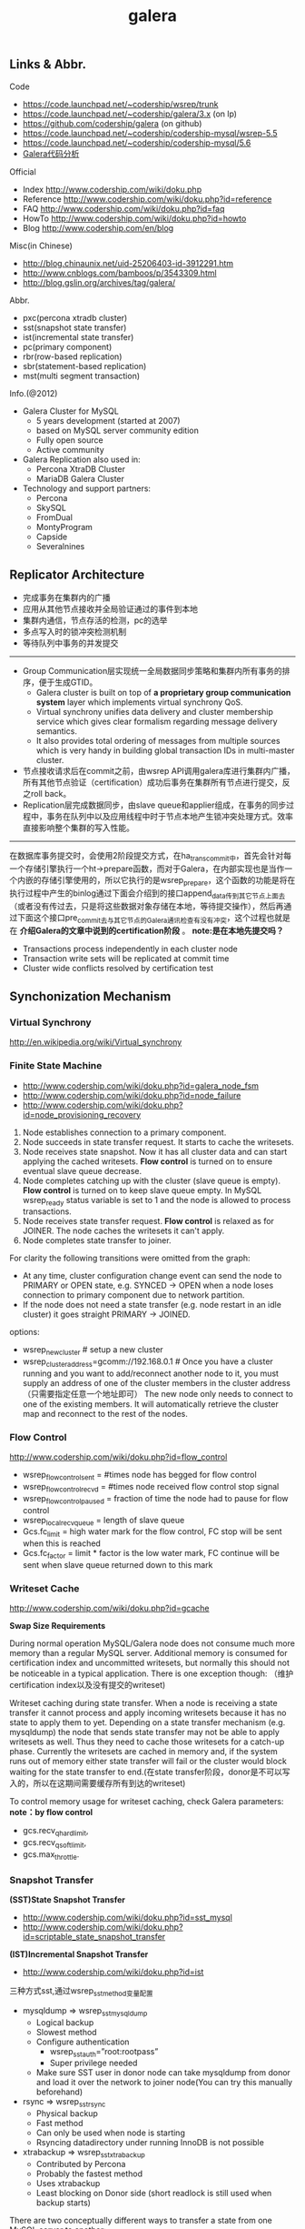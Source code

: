 #+title: galera
** Links & Abbr.
Code
- https://code.launchpad.net/~codership/wsrep/trunk
- https://code.launchpad.net/~codership/galera/3.x (on lp)
- https://github.com/codership/galera (on github)
- https://code.launchpad.net/~codership/codership-mysql/wsrep-5.5
- https://code.launchpad.net/~codership/codership-mysql/5.6
- [[file:galera-code.org][Galera代码分析]]

[[../images/galera-code-structure.png]]

Official
- Index http://www.codership.com/wiki/doku.php
- Reference http://www.codership.com/wiki/doku.php?id=reference
- FAQ http://www.codership.com/wiki/doku.php?id=faq
- HowTo http://www.codership.com/wiki/doku.php?id=howto
- Blog http://www.codership.com/en/blog

Misc(in Chinese)
- http://blog.chinaunix.net/uid-25206403-id-3912291.htm
- http://www.cnblogs.com/bamboos/p/3543309.html
- http://blog.gslin.org/archives/tag/galera/

Abbr.
- pxc(percona xtradb cluster)
- sst(snapshot state transfer)
- ist(incremental state transfer)
- pc(primary component)
- rbr(row-based replication)
- sbr(statement-based replication)
- mst(multi segment transaction)

Info.(@2012)
- Galera Cluster for MySQL
  - 5 years development (started at 2007)
  - based on MySQL server community edition
  - Fully open source
  - Active community
- Galera Replication also used in:
  - Percona XtraDB Cluster
  - MariaDB Galera Cluster
- Technology and support partners:
  - Percona
  - SkySQL
  - FromDual
  - MontyProgram
  - Capside
  - Severalnines

** Replicator Architecture
[[../images/galera-overview.png]] [[../images/galera-library.png]]

- 完成事务在集群内的广播
- 应用从其他节点接收并全局验证通过的事件到本地
- 集群内通信，节点存活的检测，pc的选举
- 多点写入时的锁冲突检测机制
- 等待队列中事务的并发提交

-----

[[../images/galera-gcs2.png]]

[[../images/galera-gcs.jpg]]

- Group Communication层实现统一全局数据同步策略和集群内所有事务的排序，便于生成GTID。
  - Galera cluster is built on top of *a proprietary group communication system* layer which implements virtual synchrony QoS.
  - Virtual synchrony unifies data delivery and cluster membership service which gives clear formalism regarding message delivery semantics.
  - It also provides total ordering of messages from multiple sources which is very handy in building global transaction IDs in multi-master cluster.
- 节点接收请求后在commit之前，由wsrep API调用galera库进行集群内广播，所有其他节点验证（certification）成功后事务在集群所有节点进行提交，反之roll back。
- Replication层完成数据同步，由slave queue和applier组成，在事务的同步过程中，事务在队列中以及应用线程中时于节点本地产生锁冲突处理方式。效率直接影响整个集群的写入性能。

-----

[[../images/galera-certification.png]] [[../images/galera-certification-en.png]]

在数据库事务提交时，会使用2阶段提交方式，在ha_trans_commit中，首先会针对每一个存储引擎执行一个ht->prepare函数，而对于Galera，在内部实现也是当作一个内嵌的存储引擎使用的，所以它执行的是wsrep_prepare，这个函数的功能是将在执行过程中产生的binlog通过下面会介绍到的接口append_data传到其它节点上面去（或者没有传过去，只是将这些数据对象存储在本地，等待提交操作），然后再通过下面这个接口pre_commit去与其它节点的Galera通讯检查有没有冲突，这个过程也就是在 *介绍Galera的文章中说到的certification阶段* 。 *note:是在本地先提交吗？*
- Transactions process independently in each cluster node
- Transaction write sets will be replicated at commit time
- Cluster wide conflicts resolved by certification test

** Synchonization Mechanism
*** Virtual Synchrony
http://en.wikipedia.org/wiki/Virtual_synchrony

*** Finite State Machine
- http://www.codership.com/wiki/doku.php?id=galera_node_fsm
- http://www.codership.com/wiki/doku.php?id=node_failure
- http://www.codership.com/wiki/doku.php?id=node_provisioning_recovery

[[../images/galera-fsm.png]]

1. Node establishes connection to a primary component.
2. Node succeeds in state transfer request. It starts to cache the writesets.
3. Node receives state snapshot. Now it has all cluster data and can start applying the cached writesets. *Flow control* is turned on to ensure eventual slave queue decrease.
4. Node completes catching up with the cluster (slave queue is empty). *Flow control* is turned on to keep slave queue empty. In MySQL wsrep_ready status variable is set to 1 and the node is allowed to process transactions.
5. Node receives state transfer request. *Flow control* is relaxed as for JOINER. The node caches the writesets it can't apply.
6. Node completes state transfer to joiner.

For clarity the following transitions were omitted from the graph:
- At any time, cluster configuration change event can send the node to PRIMARY or OPEN state, e.g. SYNCED -> OPEN when a node loses connection to primary component due to network partition.
- If the node does not need a state transfer (e.g. node restart in an idle cluster) it goes straight PRIMARY -> JOINED.

options:
- wsrep_new_cluster # setup a new cluster
- wsrep_cluster_address=gcomm://192.168.0.1 # Once you have a cluster running and you want to add/reconnect another node to it, you must supply an address of one of the cluster members in the cluster address （只需要指定任意一个地址即可） The new node only needs to connect to one of the existing members. It will automatically retrieve the cluster map and reconnect to the rest of the nodes.

*** Flow Control
http://www.codership.com/wiki/doku.php?id=flow_control

- wsrep_flow_control_sent = #times node has begged for flow control
- wsrep_flow_control_recvd = #times node received flow control stop signal
- wsrep_flow_control_paused = fraction of time the node had to pause for flow control
- wsrep_local_recv_queue = length of slave queue
- Gcs.fc_limit = high water mark for the flow control, FC stop will be sent when this is reached
- Gcs.fc_factor = limit * factor is the low water mark, FC continue will be sent when slave queue returned down to this mark

*** Writeset Cache
http://www.codership.com/wiki/doku.php?id=gcache

*Swap Size Requirements*

During normal operation MySQL/Galera node does not consume much more memory than a regular MySQL server. Additional memory is consumed for certification index and uncommitted writesets, but normally this should not be noticeable in a typical application. There is one exception though: （维护certification index以及没有提交的writeset)

Writeset caching during state transfer. When a node is receiving a state transfer it cannot process and apply incoming writesets because it has no state to apply them to yet. Depending on a state transfer mechanism (e.g. mysqldump) the node that sends state transfer may not be able to apply writesets as well. Thus they need to cache those writesets for a catch-up phase. Currently the writesets are cached in memory and, if the system runs out of memory either state transfer will fail or the cluster would block waiting for the state transfer to end.(在state transfer阶段，donor是不可以写入的，所以在这期间需要缓存所有到达的writeset)

To control memory usage for writeset caching, check Galera parameters: *note：by flow control*
- gcs.recv_q_hard_limit,
- gcs.recv_q_soft_limit,
- gcs.max_throttle.

*** Snapshot Transfer
*(SST)State Snapshot Transfer*
- http://www.codership.com/wiki/doku.php?id=sst_mysql
- http://www.codership.com/wiki/doku.php?id=scriptable_state_snapshot_transfer
*(IST)Incremental Snapshot Transfer*
- http://www.codership.com/wiki/doku.php?id=ist

三种方式sst,通过wsrep_sst_method变量配置
- mysqldump => wsrep_sst_mysqldump
 - Logical backup
 - Slowest method
 - Configure authentication
   - wsrep_sst_auth=”root:rootpass”
   - Super privilege needed
 - Make sure SST user in donor node can take mysqldump from donor and load it over the network to joiner node(You can try this manually beforehand)
- rsync => wsrep_sst_rsync
  - Physical backup
  - Fast method
  - Can only be used when node is starting
  - Rsyncing datadirectory under running InnoDB is not possible
- xtrabackup => wsrep_sst_xtrabackup
  - Contributed by Percona
  - Probably the fastest method
  - Uses xtrabackup
  - Least blocking on Donor side (short readlock is still used when backup starts)

There are two conceptually different ways to transfer a state from one MySQL server to another:
- Using mysqldump. This requires the receiving server to be fully initialized and ready to accept connections *before* the transfer. This method is by definition blocking, in that it blocks donor server from modifying its own state for the duration of transfer. It is also the slowest of all, and in the loaded cluster that might be an issue in a loaded cluster.（使用mysqldump。要求在transfer之前配置好。会阻塞donor操作，速度比较慢，高负载情况下会有问题）
- Copying data files directly. This requires that the receiving server is initialized *after* the transfer. rsync, xtrabackup and other methods fall into this category. These methods a much faster than mysqldump, but they have certain limitations, like they can be used only on server startup and receiving server must be configured very similarly to the donor (e.g. innodb_file_per_table should be the same and so on). Some of these methods, e.g. xtrabackup, can be potentially made non-blocking on donor.（直接copy文件。要求transfer之后配置好？？速度比较快，但是要求配置源和目的配置相同。使用xtrabackup不会阻塞donor)
- *Xtrabackup and rsync SST cannot be used for a running server.* It is not possible to copy datafiles under running InnoDB. Having wsrep_address set to a list of node addresses and starting replication on a running node can lead to node crash. +#todo: Xtrabackup需要停机处理吗？+  #note: xtrabackup不需要停机处理

SST Donor
- All SST methods cause some disturbance for donor node
- By default donor accepts client connections, although committing will be prohibited for a while
- If wsrep_sst_donor_rejects_queries is set, donor gives unknown command error to clients
- Best practice is to dedicate a reference node for donor and backup activities（使用单独一台机器来做参照节点，这个机器上面没有负载，可以用作备份以及donor)

IST(Very effective)
- If joining node had some previous state and gcache spans to that, then IST can be used.
- Gcache is mmap, available disk space is upper limit for size allocation. 'gcache.size' parameter defines how big cache will be maintained.
- A short asynchronous replication session. If communication is bad quality, node can drop and join back fast with IST.

*** Parallel Applying
[[../images/galera-parallel-applying.png]]

- Galera assigns non-conflicting WS tasks to parallel appliers
- Works not on database, not on table, but on row level
- Applier threads launched at MySQL startup.
- wsrep_slave_threads=n
- Optimal applier count depends on work load
  - Monitor wsrep_cert_deps_distance
  - Max ~4 * #CPUcores

*** Primary Component
- http://www.codership.com/wiki/doku.php?id=galera_arbitrator
- http://www.codership.com/wiki/doku.php?id=weighted_quorum
- http://www.codership.com/wiki/doku.php?id=galera_url

#todo:

*** Online Schema Upgrade
http://www.codership.com/wiki/doku.php?id=rolling_schema_upgrade

DDL is non-transactional, and therefore bad for replication. Galera has two methods for DDL
- TOI, Total Order Isolation
- RSU, Rolling Schema Upgrade
Use wsrep_osu_method to choose either option. *ALTER TABLE to create new autoinc column will cause issues. Every node has different autoinc incrementand offset settings.*

*Total Order Isolation* （DDL同步在所有节点上，期间屏蔽操作）
- DDL is replicated up-front
- Each node will get the DDL statement and must process the DDL at same slot in transaction stream
- Galera will isolate the affected table/database for the duration of DDL processing

[[../images/galera-schema-upgrade-toi.png]] [[../images/galera-schema-upgrade-toi2.png]]

*Rolling Schema Upgrade* （节点首先desync，DDL作用在节点上之后，然后resync）
- DDL is not replicated
- Galera will take the node out of replication for the duration of DDL processing
- When DDL is done with, node will catch up with missed transactions (like IST)
- DBA should roll RSU operation over allnodes
- Requires backwards compatible schema changes

[[../images/galera-schema-upgrade-rsu.png]] [[../images/galera-schema-upgrade-rsu2.png]] [[../images/galera-schema-upgrade-rsu3.png]] [[../images/galera-schema-upgrade-rsu4.png]]

** Certification Based Replication
*** Introduction
Certification based replication uses group communication and transaction ordering techniques to achieve synchronous replication. Transactions execute optimistically in a single node (or replica) and, at commit time, run a coordinated certification process to enforce global consistency. Global coordination is achieved with the help of a broadcast service, that establishes a global total order among concurrent transactions. (基于 *组通信* 以及 *事务顺序化* 技术来达到同步备份。事务首先是乐观地在本地执行，然后提交给其他节点做验证来保证全局一致性）

Pre-requisites for certification based replication: *note：that's why InnoDB is choosen？*
- database is transactional (i.e. it can rollback uncommitted changes)（数据库必须支持事务）
- each replication event changes the database atomically（备份事件要能够原子性执行）
- replicated events are globally ordered (i.e. applied on all instances in the same order)（必须全局有序）

The main idea is that a transaction is executed conventionally until the commit point, under the assumption that there will be no conflict. This is called optimistic execution. When the client issues a COMMIT command (but before the actual commit has happened), all changes made to the database by the transaction and the primary keys of changed rows are collected into a writeset. This writeset is then replicated to the rest of the nodes. After that, the writeset undergoes a deterministic certification test (using the collected primary keys) on each node (including the writeset originator node) which determines if the writeset can be applied or not. If the certification test fails, the writeset is dropped and the original transaction is rolled back. If the test succeeds, the transaction is committed and the writeset is applied on the rest of the nodes.（在本地首先乐观执行，然后在COMMIT时候将修改的writeset通过到其他节点做certification判断是否会产生冲突. 如果失败的话那么本地事务回滚而且放弃writeset, 如果成功的话那么本地事务提交并且通知将writeset作用在其他节点上）

The certification test implemented in Galera depends on the global ordering of transactions. Each transaction is assigned a global ordinal sequence number during replication. Thus, when a transaction reaches the commit point, it is known what was the sequence number of the last transaction it did not conflict with. The interval between those two numbers is an uncertainty land: transactions in this interval have not seen the effects of each other. Therefore, all transactions in this interval are checked for primary key conflicts with the transaction in question. The certification test fails if a conflict is detected. Since the procedure is deterministic and all replicas receive transactions in the same order, all nodes reach the same decision about the outcome of the transaction. The node that started the transaction can then notify the client application if the transaction has been committed or not. （每个事务提交都会分配一个全局有序id。如果这个id是当前最新id的话，那么就可以直接提交，否则需要检查id+1到最新id区间的writeset和当前id是否存在冲突，那么验证会失败）

Database Hot-Spots
- Some rows where many transactions want to write to simultaneously（行冲突）
- Patterns like queue or ID allocation can be hot-spots（ID分配）

Certification based replication (or more precisely, certification-based conflict resolution) is based on academic research, in particular on Fernando Pedone's Ph.D. thesis http://www.inf.usi.ch/faculty/pedone/Paper/199x/These-2090-Pedone.pdf

*** Consistent read(read causality)
[[../images/galera-consistent-read.png]]

There is causal dependency between operations on two database connections:
- One thread does a database operation
- And some other thread is expecting to see the values of earlier write
*wsrep_causal_reads=ON* Every read (select, show) will wait until slave queue has been fully applied. There is timeout for max causal read wait: *replicator.causal_read_keepalive*

*** Multi-Master Conflicts
Galera uses optimistic concurrency control:
- If two transactions modify same row on different nodes at the same time, one of the transactions must abort. *Victim transaction will get deadlock error*
- Application should retry deadlocked transactions, however not all applications have retrying logic inbuilt.

Diagnosing Multi-Master Conflicts:
- wsrep_log_conflicts will print info of each cluster conflict in mysql error log
- Cert.log_conflicts to print out information of the conflicting transaction
- Status variables to monitor:
  - wsrep_local_bf_aborts
  - wsrep_local_cert_failures
- by using wsrep_debug configuration, all conflicts (...and plenty of other information) will be logged

Retry Autocommit:
- Galera can retry autocommit transaction on behalf of the client application, inside of the MySQL server
- MySQL will not return deadlock error, but will silently retry the transaction
- wsrep_retry_autocommit=n will retry the transaction n times before giving up and returning deadlock error
- Retrying applies only to autocommit transactions, as retrying is not safe for multi-statement transactions

** Best Backup Practices
Best practices:
- Dedicate a reference node for backups
- Assign global trx ID with the backup # 备份GTID可以在节点加入的时候使用IST来补进度
  - Global transaction ID (GTID) marks a position in the cluster transaction stream
  - Backup with known GTID make it possible to utilize IST when joining new nodes
Possible methods:
1. Disconnecting a node for backup
2. Using SST script interface
3. xtrabackup

*Disconnecting a node for backup*

[[../images/galera-backup-disconnect-node.png]] [[../images/galera-backup-backup.png]]

*Backup by SST API*

[[../images/galera-backup-by-sst-api.png]]

*Backup by xtrabackup*
- Xtrabackup is hot backup method and can be used anytime
- Simple, efficient
- Use *--galera-info* option to get global transaction ID logged into separate galera info file

** Miscellaneous
*** Parameters
- http://www.codership.com/wiki/doku.php?id=galera_parameters
- http://www.codership.com/wiki/doku.php?id=mysql_galera_configuration
- http://www.codership.com/wiki/doku.php?id=mysql_options
- http://www.codership.com/wiki/doku.php?id=configuration_tips

-----

- wsrep_provider # a path to Galera library.
- wsrep_cluster_address # cluster connection URL.
- binlog_format=ROW #
- default_storage_engine=InnoDB
- innodb_autoinc_lock_mode=2 #todo: ??
- innodb_flush_log_at_trx_commit=2 #todo: ??
- innodb_doublewrite=1 #todo: ??

*** Status Variables
- http://www.codership.com/wiki/doku.php?id=galera_status_0.8
- http://www.codership.com/wiki/doku.php?id=monitoring
- mysql> SHOW STATUS LIKE 'wsrep_%';

*** Notification
Cluster can trigger notifications. Use for:
- load balancer configuration
- monitoring
wsrep_notify_cmd defines the script to handle notifications.

*** Limitations
http://www.codership.com/wiki/doku.php?id=limitations

** Related Articles
*** Commercial Story
- User Stories | Codership : http://www.codership.com/user-stories
- Who is using Galera Cluster? | Codership : http://www.codership.com/content/who-using-galera-cluster
- MySQLPlus Reader's Choice: Galera is the hottest technology of 2013 | Codership : http://www.codership.com/content/mysqlplus-readers-choice-galera-hottest-technology-2013

*** Tech Issue
- Dealing with Locking Sessions | Codership : http://www.codership.com/content/dealing-locking-sessions
- Controlling Auto Increments | Codership : http://www.codership.com/content/controlling-auto-increments
- Multi-Master Arithmetics | Codership : http://www.codership.com/content/multi-master-arithmetics
- Wating For The Miracle | Codership : http://www.codership.com/content/wating-miracle
- Something to blog about | Codership : http://www.codership.com/content/something-blog-about-0
- How Hard Could That Be? Take II. | Codership : http://www.codership.com/content/how-hard-could-be-take-ii # GLB with libc overloading
- 5 Tips for migrating your MySQL server to a Galera Cluster | Codership : http://www.codership.com/content/5-tips-migrating-your-mysql-server-galera-cluster
  - MyISAM is supported.
  - better use primary key from day one
  - stay away from what you don't know(event and trigger)
- Order of Business | Codership : http://www.codership.com/content/order-business
- Murphy’s Law is also valid for Galera Cluster for MySQL | FromDual : http://fromdual.com/murphys-law-is-also-valid-for-galera-cluster-for-mysql

*** Bechmark & Performance
- How Much Can Galera Sysbench? | Codership : http://www.codership.com/content/galera-sysbench
- SysBench on EC2: Size Matters | Codership : http://www.codership.com/content/sysbench-ec2-size-matters
- Scaling-out OLTP load on Amazon EC2 revisited. | Codership : http://www.codership.com/content/scaling-out-oltp-load-amazon-ec2-revisited
- Using Trend to visualize GLB performance (with a little help from nc, calc and bash) | Codership : http://www.codership.com/content/using-trend-visualize-glb-performance-little-help-nc-calc-and-bash
- What's The Difference, Kenneth? | Codership : http://www.codership.com/content/whats-difference-kenneth
- Benchmarking Galera replication overhead - MySQL Performance Blog : http://www.mysqlperformanceblog.com/2011/10/13/benchmarking-galera-replication-overhead/
- Synchronous Replication Loves You | Codership : http://www.codership.com/content/sysbench-synchrones-transatlantiques
- Synchronous Replication Loves You Again | Codership : http://www.codership.com/content/synchronous-replication-loves-you-again
- *case-study* Scaling Drupal stack with Galera: part 1 | Codership : http://www.codership.com/content/scaling-drupal-stack-galera-part-1
- *case-study* Scaling Drupal stack with Galera: part 2, The Mystery of a Failed Login | Codership : http://www.codership.com/content/scaling-drupal-stack-galera-part-2-mystery-failed-login

*** Presentation
- http://www.codership.com/files/presentations/UC11_galera.pdf
- State of the art: Galera - synchronous replication for InnoDB - MySQL Performance Blog : http://www.mysqlperformanceblog.com/2009/10/27/state-of-the-art-galera-synchronous-replication-for-innodb/
- MySQL Galera Replication Cluster Tutorial : http://www.severalnines.com/clustercontrol-mysql-galera-tutorial
- Galera Cluster Best Practices | Percona Live: MySQL Conference And Expo 2013 : http://www.percona.com/live/mysql-conference-2013/sessions/galera-cluster-best-practices
- How to Understand Galera Replication | Percona Live: MySQL Conference And Expo 2013 : http://www.percona.com/live/mysql-conference-2013/sessions/how-understand-galera-replication-0
- Load balancing MySQL with HaProxy | Percona Live: MySQL Conference And Expo 2013 : https://www.percona.com/live/mysql-conference-2013/sessions/load-balancing-mysql-haproxy
- Evaluating MySQL High Availability alternatives | Percona Live: MySQL Conference And Expo 2013 : http://www.percona.com/live/mysql-conference-2013/sessions/evaluating-mysql-high-availability-alternatives
- Introduction to Galera : http://www.slideshare.net/henrikingo/introduction-to-galera